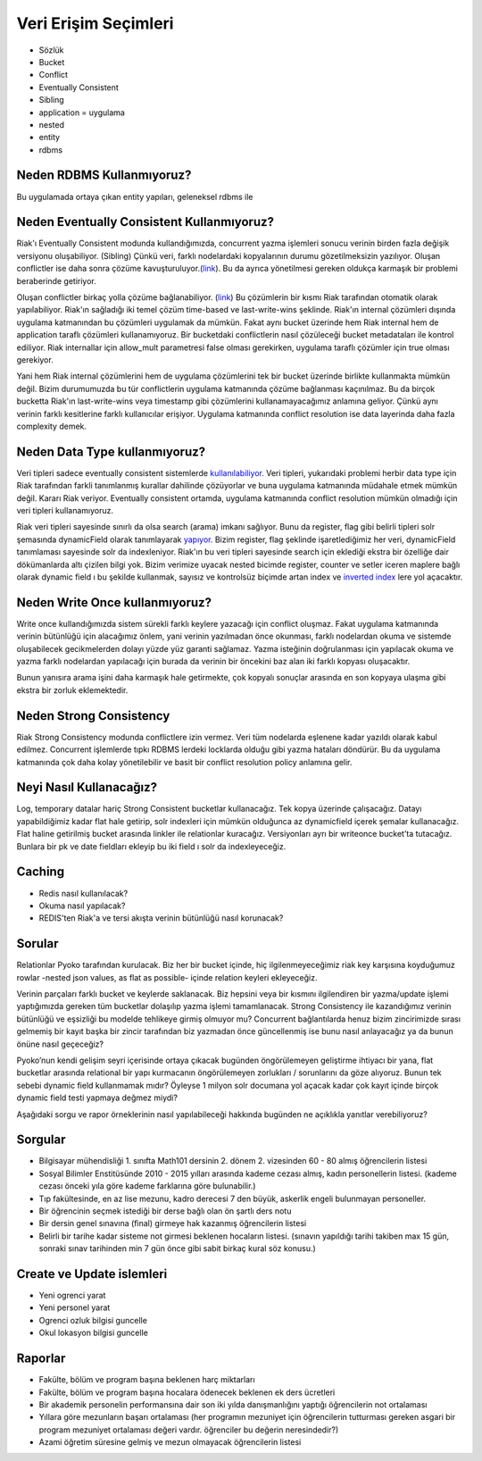 +++++++++++++++++++++
Veri Erişim Seçimleri
+++++++++++++++++++++

* Sözlük

* Bucket

* Conflict

* Eventually Consistent

* Sibling

* application = uygulama

* nested

* entity

* rdbms

------------------------------
**Neden RDBMS Kullanmıyoruz?**
------------------------------

Bu uygulamada ortaya çıkan entity yapıları, geleneksel rdbms ile

----------------------------------------------
**Neden Eventually Consistent Kullanmıyoruz?**
----------------------------------------------

Riak'ı Eventually Consistent modunda kullandığımızda, concurrent yazma işlemleri sonucu verinin birden fazla değişik versiyonu oluşabiliyor. (Sibling) Çünkü veri, farklı nodelardaki kopyalarının durumu gözetilmeksizin yazılıyor. Oluşan conflictler ise daha sonra çözüme kavuşturuluyor.(`link <http://docs.basho.com/riak/latest/dev/using/conflict-resolution/>`_). Bu da ayrıca yönetilmesi gereken oldukça karmaşık bir problemi beraberinde getiriyor.

Oluşan conflictler birkaç yolla çözüme bağlanabiliyor. (`link <http://docs.basho.com/riak/latest/dev/using/conflict-resolution/#Client-and-Server-side-Conflict-Resolution/>`_) Bu çözümlerin bir kısmı Riak tarafından otomatik olarak yapılabiliyor. Riak'ın sağladığı iki temel çözüm time-based ve last-write-wins şeklinde. Riak'ın internal çözümleri dışında uygulama katmanından bu çözümleri uygulamak da mümkün. Fakat aynı bucket üzerinde hem Riak internal hem de application taraflı çözümleri kullanamıyoruz. Bir bucketdaki conflictlerin nasıl çözüleceği bucket metadataları ile kontrol ediliyor. Riak internallar için allow_mult parametresi false olması gerekirken, uygulama taraflı çözümler için true olması gerekiyor.

Yani hem Riak internal çözümlerini hem de uygulama çözümlerini tek bir bucket üzerinde birlikte kullanmakta mümkün değil. Bizim durumumuzda bu tür conflictlerin uygulama katmanında çözüme bağlanması kaçınılmaz. Bu da birçok bucketta Riak'ın last-write-wins veya timestamp gibi çözümlerini kullanamayacağımız anlamına geliyor. Çünkü aynı verinin farklı kesitlerine farklı kullanıcılar erişiyor. Uygulama katmanında conflict resolution ise data layerinda daha fazla complexity demek.

----------------------------------
**Neden Data Type kullanmıyoruz?**
----------------------------------

Veri tipleri sadece eventually consistent sistemlerde `kullanılabiliyor.
<http://docs.basho.com/riak/latest/ops/advanced/strong-consistency/#Important-Caveats>`_
Veri tipleri, yukarıdaki problemi herbir data type için Riak tarafından farkli tanımlanmış kurallar dahilinde çözüyorlar ve buna uygulama katmanında müdahale etmek mümkün değil. Kararı Riak veriyor. Eventually consistent ortamda, uygulama katmanında conflict resolution mümkün olmadığı için veri tipleri kullanamıyoruz.

Riak veri tipleri sayesinde sınırlı da olsa search (arama) imkanı sağlıyor. Bunu da register, flag gibi belirli tipleri solr şemasında dynamicField olarak tanımlayarak `yapıyor.
<https://github.com/basho/yokozuna/blob/develop/priv/default_schema.xml#L100>`_
Bizim register, flag şeklinde işaretlediğimiz her veri, dynamicField tanımlaması sayesinde solr da indexleniyor. Riak'ın bu veri tipleri sayesinde search için eklediği ekstra bir özelliğe dair dökümanlarda altı çizilen bilgi  yok. Bizim verimize uyacak nested bicimde register, counter ve setler iceren maplere bağlı olarak dynamic field ı bu şekilde kullanmak, sayısız ve kontrolsüz biçimde artan index ve `inverted index <https://en.wikipedia.org/wiki/Inverted_index>`_ lere yol açacaktır.

-----------------------------------
**Neden Write Once kullanmıyoruz?**
-----------------------------------

Write once kullandığımızda sistem sürekli farklı keylere yazacağı için conflict oluşmaz. Fakat uygulama katmanında verinin bütünlüğü için alacağımız önlem, yani verinin yazılmadan önce okunması, farklı nodelardan okuma ve sistemde oluşabilecek gecikmelerden dolayı yüzde yüz garanti sağlamaz. Yazma isteğinin doğrulanması için yapılacak okuma ve yazma farklı nodelardan yapılacağı için burada da verinin bir öncekini baz alan iki farklı kopyası oluşacaktır.

Bunun yanısıra arama işini daha karmaşık hale getirmekte, çok kopyalı sonuçlar arasında en son kopyaya ulaşma gibi ekstra bir zorluk eklemektedir.

----------------------------
**Neden Strong Consistency**
----------------------------

Riak Strong Consistency modunda conflictlere izin vermez. Veri tüm nodelarda eşlenene kadar yazıldı olarak kabul edilmez. Concurrent işlemlerde tıpkı RDBMS lerdeki locklarda olduğu gibi yazma hataları döndürür. Bu da uygulama katmanında çok daha kolay yönetilebilir ve basit bir conflict resolution policy anlamına gelir.


----------------------------
**Neyi Nasıl Kullanacağız?**
----------------------------

Log, temporary datalar hariç Strong Consistent bucketlar kullanacağız. Tek kopya üzerinde çalışacağız. Datayı yapabildiğimiz kadar flat hale getirip, solr indexleri için mümkün olduğunca az dynamicfield içerek şemalar kullanacağız. Flat haline getirilmiş bucket arasında linkler ile relationlar kuracağız. Versiyonları ayrı bir writeonce bucket’ta tutacağız. Bunlara bir pk ve date fieldları ekleyip bu iki field ı solr da indexleyeceğiz.

-----------
**Caching**
-----------

* Redis nasıl kullanılacak?

* Okuma nasıl yapılacak?

* REDIS'ten Riak'a ve tersi akışta verinin bütünlüğü nasıl korunacak?

-----------
**Sorular**
-----------

Relationlar Pyoko tarafından kurulacak. Biz her bir bucket içinde, hiç ilgilenmeyeceğimiz riak key karşısına koyduğumuz rowlar -nested json values, as flat as possible- içinde relation keyleri ekleyeceğiz.

Verinin parçaları farklı bucket ve keylerde saklanacak. Biz hepsini veya bir kısmını ilgilendiren bir yazma/update işlemi yaptığımızda gereken tüm bucketlar dolaşılıp yazma işlemi tamamlanacak. Strong Consistency ile kazandığımız verinin bütünlüğü ve eşsizliği bu modelde tehlikeye girmiş olmuyor mu? Concurrent bağlantılarda henuz bizim zincirimizde sırası gelmemiş bir kayıt başka bir zincir tarafından biz yazmadan önce güncellenmiş ise bunu nasıl anlayacağız ya da bunun önüne nasıl geçeceğiz?

Pyoko’nun kendi gelişim seyri içerisinde ortaya çıkacak bugünden öngörülemeyen geliştirme ihtiyacı  bir yana, flat bucketlar arasında relational bir yapı kurmacanın öngörülemeyen zorlukları / sorunlarını da göze alıyoruz. Bunun tek sebebi dynamic field kullanmamak mıdır? Öyleyse 1 milyon solr documana yol açacak kadar çok kayıt  içinde birçok dynamic field testi yapmaya değmez miydi?

Aşağıdaki sorgu ve rapor örneklerinin nasıl yapılabileceği hakkında bugünden ne açıklıkla yanıtlar verebiliyoruz?

------------
**Sorgular**
------------

* Bilgisayar mühendisliği 1. sınıfta Math101 dersinin 2. dönem 2. vizesinden 60 - 80 almış öğrencilerin listesi

* Sosyal Bilimler Enstitüsünde 2010 - 2015 yılları arasında kademe cezası almış, kadın personellerin listesi. (kademe cezası önceki yıla göre kademe farklarına göre bulunabilir.)

* Tıp fakültesinde, en az lise mezunu, kadro derecesi 7 den büyük, askerlik engeli bulunmayan personeller.

* Bir öğrencinin seçmek istediği bir derse bağlı olan ön şartlı ders notu

* Bir dersin genel sınavına (final) girmeye hak kazanmış öğrencilerin listesi

* Belirli bir tarihe kadar sisteme not girmesi beklenen hocaların listesi. (sınavın yapıldığı tarihi takiben max 15 gün, sonraki sınav tarihinden min 7 gün önce gibi sabit birkaç kural söz konusu.)

------------------------------
**Create ve Update islemleri**
------------------------------

* Yeni ogrenci yarat

* Yeni personel yarat

* Ogrenci ozluk bilgisi guncelle

* Okul lokasyon bilgisi guncelle

------------
**Raporlar**
------------

* Fakülte, bölüm ve program başına beklenen harç miktarları

* Fakülte, bölüm ve program başına hocalara ödenecek beklenen ek ders ücretleri

* Bir akademik personelin performansına dair son iki yılda danışmanlığını yaptığı öğrencilerin not ortalaması

* Yıllara göre mezunların başarı ortalaması (her programın mezuniyet için öğrencilerin tutturması gereken asgari bir program mezuniyet ortalaması değeri vardır. öğrenciler bu değerin neresindedir?)

* Azami öğretim süresine gelmiş ve mezun olmayacak öğrencilerin listesi